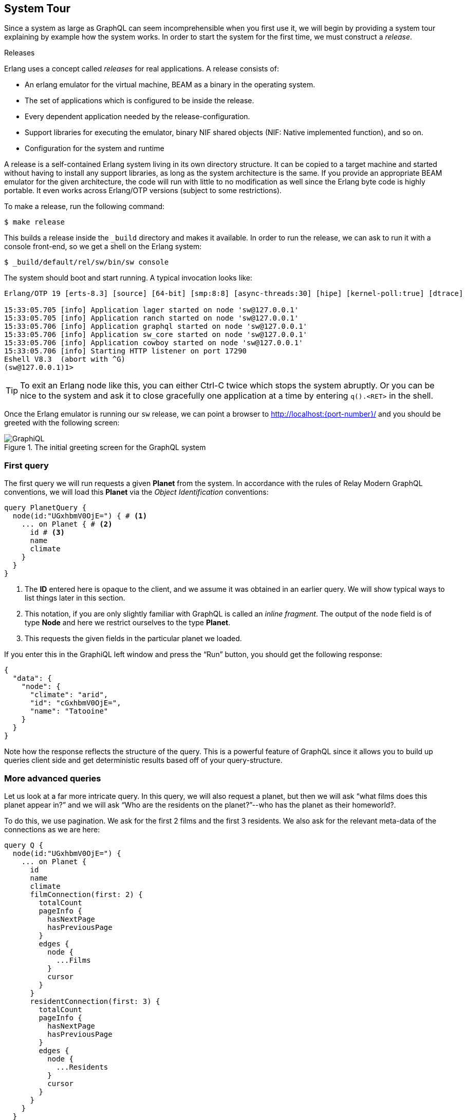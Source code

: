 [[system-tour]]
== System Tour

Since a system as large as GraphQL can seem incomprehensible when you
first use it, we will begin by providing a system tour explaining by
example how the system works. In order to start the system for the
first time, we must construct a _release_.

.Releases
****
Erlang uses a concept called _releases_ for real applications. A
release consists of:

* An erlang emulator for the virtual machine, BEAM as a binary in the
  operating system.
* The set of applications which is configured to be inside the
  release.
* Every dependent application needed by the release-configuration.
* Support libraries for executing the emulator, binary NIF shared
  objects (NIF: Native implemented function), and so on.
* Configuration for the system and runtime

A release is a self-contained Erlang system living in its own
directory structure. It can be copied to a target machine and started
without having to install any support libraries, as long as the system
architecture is the same. If you provide an appropriate BEAM emulator
for the given architecture, the code will run with little to no
modification as well since the Erlang byte code is highly portable. It
even works across Erlang/OTP versions (subject to some restrictions).
****

To make a release, run the following command:

[source]
----
$ make release
----

This builds a release inside the `_build` directory and makes it
available. In order to run the release, we can ask to run it with a
console front-end, so we get a shell on the Erlang system:

[source]
----
$ _build/default/rel/sw/bin/sw console
----

The system should boot and start running. A typical invocation looks
like:

[source]
----
Erlang/OTP 19 [erts-8.3] [source] [64-bit] [smp:8:8] [async-threads:30] [hipe] [kernel-poll:true] [dtrace]

15:33:05.705 [info] Application lager started on node 'sw@127.0.0.1'
15:33:05.705 [info] Application ranch started on node 'sw@127.0.0.1'
15:33:05.706 [info] Application graphql started on node 'sw@127.0.0.1'
15:33:05.706 [info] Application sw_core started on node 'sw@127.0.0.1'
15:33:05.706 [info] Application cowboy started on node 'sw@127.0.0.1'
15:33:05.706 [info] Starting HTTP listener on port 17290
Eshell V8.3  (abort with ^G)
(sw@127.0.0.1)1>
----

TIP: To exit an Erlang node like this, you can either Ctrl-C twice
which stops the system abruptly. Or you can be nice to the system and
ask it to close gracefully one application at a time by entering
`q().<RET>` in the shell.

Once the Erlang emulator is running our `sw` release, we can point a
browser to http://localhost:{port-number}/ and you should be greeted
with the following screen:

[#img-graphiql]
.The initial greeting screen for the GraphQL system
image::graphiql.png[GraphiQL]

=== First query

The first query we will run requests a given *Planet* from the system.
In accordance with the rules of Relay Modern GraphQL conventions, we
will load this *Planet* via the _Object Identification_ conventions:

[source,graphql]
----
query PlanetQuery {
  node(id:"UGxhbmV0OjE=") { # <1>
    ... on Planet { # <2>
      id # <3>
      name
      climate
    }
  }
}
----
<1> The *ID* entered here is opaque to the client, and we assume it
    was obtained in an earlier query. We will show typical ways to
    list things later in this section.
<2> This notation, if you are only slightly familiar with GraphQL is
    called an _inline fragment_. The output of the `node` field is of
    type *Node* and here we restrict ourselves to the type *Planet*.
<3> This requests the given fields in the particular planet we loaded.

If you enter this in the GraphiQL left window and press the "`Run`"
button, you should get the following response:

[source,json]
----
{
  "data": {
    "node": {
      "climate": "arid",
      "id": "cGxhbmV0OjE=",
      "name": "Tatooine"
    }
  }
}
----

Note how the response reflects the structure of the query. This is a
powerful feature of GraphQL since it allows you to build up queries
client side and get deterministic results based off of your
query-structure.

=== More advanced queries

Let us look at a far more intricate query. In this query, we will also
request a planet, but then we will ask "`what films does this planet
appear in?`" and we will ask "`Who are the residents on the
planet?`"--who has the planet as their homeworld?.

To do this, we use pagination. We ask for the first 2 films and the
first 3 residents. We also ask for the relevant meta-data of the
connections as we are here:

[source,graphql]
----
query Q {
  node(id:"UGxhbmV0OjE=") {
    ... on Planet {
      id
      name
      climate
      filmConnection(first: 2) {
        totalCount
        pageInfo {
          hasNextPage
          hasPreviousPage
        }
        edges {
          node {
            ...Films
          }
          cursor
        }
      }
      residentConnection(first: 3) {
        totalCount
        pageInfo {
          hasNextPage
          hasPreviousPage
        }
        edges {
          node {
            ...Residents
          }
          cursor
        }
      }
    }
  }
}

fragment Films on Film {
  id
  title
  director
}

fragment Residents on Person {
  id
  name
  gender
}
----

The `fragment` parts allows your queries to re-use different subsets
of a larger query again and again. We use this here to show off that
capability of GraphQL. The result follows the structure of the query:

[source,json]
----
{
  "data": {
    "node": {
      "climate": "arid",
      "filmConnection": {
        "edges": [
          {
            "cursor": "MQ==",
            "node": {
              "director": "George Lucas",
              "id": "RmlsbTox",
              "title": "A New Hope"
            }
          },
          {
            "cursor": "Mg==",
            "node": {
              "director": "Richard Marquand",
              "id": "RmlsbToz",
              "title": "Return of the Jedi"
            }
          }
        ],
        "pageInfo": {
          "hasNextPage": true,
          "hasPreviousPage": false
        },
        "totalCount": 5
      },
      "id": "UGxhbmV0OjE=",
      "name": "Tatooine",
      "residentConnection": {
        "edges": [
          {
            "cursor": "MQ==",
            "node": {
              "gender": "n/a",
              "id": "UGVyc29uOjg=",
              "name": "R5-D4"
            }
          },
          {
            "cursor": "Mg==",
            "node": {
              "gender": "male",
              "id": "UGVyc29uOjEx",
              "name": "Anakin Skywalker"
            }
          },
          {
            "cursor": "Mw==",
            "node": {
              "gender": "male",
              "id": "UGVyc29uOjE=",
              "name": "Luke Skywalker"
            }
          }
        ],
        "pageInfo": {
          "hasNextPage": true,
          "hasPreviousPage": false
        },
        "totalCount": 10
      }
    }
  }
}
----

=== Mutations

TBD

=== This tutorial

This tutorial will tell you how to create your own system which can
satisfy queries as complex and complicated as the examples we just
provided. It will explain the different parts of the GraphQL system
and how you achieve the above.
